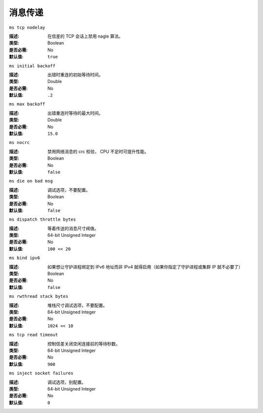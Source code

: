 ==========
 消息传递
==========


``ms tcp nodelay``

:描述: 在信差的 TCP 会话上禁用 nagle 算法。
:类型: Boolean
:是否必需: No
:默认值: ``true``


``ms initial backoff``

:描述: 出错时重连的初始等待时间。
:类型: Double
:是否必需: No
:默认值: ``.2``


``ms max backoff``

:描述: 出错重连时等待的最大时间。
:类型: Double
:是否必需: No
:默认值: ``15.0``


``ms nocrc``

:描述: 禁用网络消息的 crc 校验， CPU 不足时可提升性能。
:类型: Boolean
:是否必需: No
:默认值: ``false``


``ms die on bad msg``

:描述: 调试选项，不要配置。
:类型: Boolean
:是否必需: No
:默认值: ``false``


``ms dispatch throttle bytes``

:描述: 等着传送的消息尺寸阀值。
:类型: 64-bit Unsigned Integer
:是否必需: No
:默认值: ``100 << 20``


``ms bind ipv6``

:描述: 如果想让守护进程绑定到 IPv6 地址而非 IPv4 就得启用（如果你指定了守护\
       进程或集群 IP 就不必要了）
:类型: Boolean
:是否必需: No
:默认值: ``false``


``ms rwthread stack bytes``

:描述: 堆栈尺寸调试选项，不要配置。
:类型: 64-bit Unsigned Integer
:是否必需: No
:默认值: ``1024 << 10``


``ms tcp read timeout``

:描述: 控制信差关闭空闲连接前的等待秒数。
:类型: 64-bit Unsigned Integer
:是否必需: No
:默认值: ``900``


``ms inject socket failures``

:描述: 调试选项，别配置。
:类型: 64-bit Unsigned Integer
:是否必需: No
:默认值: ``0``
